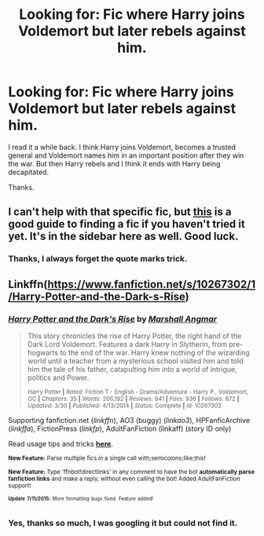 #+TITLE: Looking for: Fic where Harry joins Voldemort but later rebels against him.

* Looking for: Fic where Harry joins Voldemort but later rebels against him.
:PROPERTIES:
:Author: TheAxeofMetal
:Score: 2
:DateUnix: 1437236968.0
:DateShort: 2015-Jul-18
:FlairText: Request
:END:
I read it a while back. I think Harry joins Voldemort, becomes a trusted general and Voldemort names him in an important position after they win the war. But then Harry rebels and I think it ends with Harry being decapitated.

Thanks.


** I can't help with that specific fic, but [[http://www.reddit.com/r/HPfanfiction/comments/2c66tq/how_to_find_a_fanfiction_if_you_dont_remember_the/][this]] is a good guide to finding a fic if you haven't tried it yet. It's in the sidebar here as well. Good luck.
:PROPERTIES:
:Author: Imborednow
:Score: 1
:DateUnix: 1437250728.0
:DateShort: 2015-Jul-19
:END:

*** Thanks, I always forget the quote marks trick.
:PROPERTIES:
:Author: TheAxeofMetal
:Score: 1
:DateUnix: 1437273736.0
:DateShort: 2015-Jul-19
:END:


** Linkffn([[https://www.fanfiction.net/s/10267302/1/Harry-Potter-and-the-Dark-s-Rise]])
:PROPERTIES:
:Author: ryanvdb
:Score: 1
:DateUnix: 1437252351.0
:DateShort: 2015-Jul-19
:END:

*** [[http://www.fanfiction.net/s/10267302/1/][*/Harry Potter and the Dark's Rise/*]] by [[https://www.fanfiction.net/u/5620268/Marshall-Angmar][/Marshall Angmar/]]

#+begin_quote
  This story chronicles the rise of Harry Potter, the right hand of the Dark Lord Voldemort. Features a dark Harry in Slytherin, from pre-hogwarts to the end of the war. Harry knew nothing of the wizarding world until a teacher from a mysterious school visited him and told him the tale of his father, catapulting him into a world of intrigue, politics and Power.

  ^{Harry Potter *|* /Rated:/ Fiction T - English - Drama/Adventure - Harry P., Voldemort, OC *|* /Chapters:/ 35 *|* /Words:/ 206,192 *|* /Reviews:/ 841 *|* /Favs:/ 936 *|* /Follows:/ 872 *|* /Updated:/ 3/30 *|* /Published:/ 4/13/2014 *|* /Status:/ Complete *|* /id:/ 10267302}
#+end_quote

Supporting fanfiction.net (/linkffn/), AO3 (buggy) (/linkao3/), HPFanficArchive (/linkffa/), FictionPress (/linkfp/), AdultFanFiction (linkaff) (story ID only)

Read usage tips and tricks [[https://github.com/tusing/reddit-ffn-bot/blob/master/README.md][*here*]].

^{*New Feature:* Parse multiple fics in a single call with;semicolons;like;this!}

^{*New Feature:* Type 'ffnbot!directlinks' in any comment to have the bot *automatically parse fanfiction links* and make a reply, without even calling the bot! Added AdultFanFiction support!}

^{^{*Update*}} ^{^{*7/11/2015:*}} ^{^{More}} ^{^{formatting}} ^{^{bugs}} ^{^{fixed.}} ^{^{Feature}} ^{^{added!}}
:PROPERTIES:
:Author: FanfictionBot
:Score: 1
:DateUnix: 1437252528.0
:DateShort: 2015-Jul-19
:END:


*** Yes, thanks so much, I was googling it but could not find it.
:PROPERTIES:
:Author: TheAxeofMetal
:Score: 1
:DateUnix: 1437273381.0
:DateShort: 2015-Jul-19
:END:
